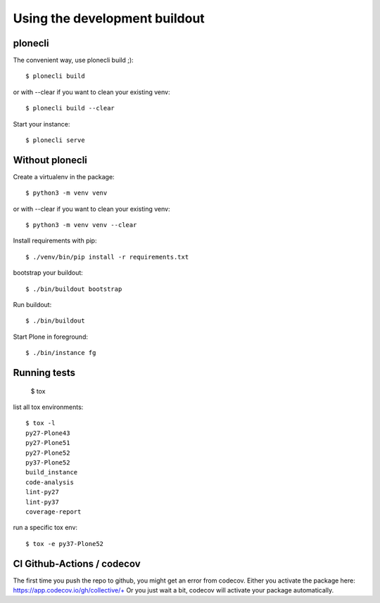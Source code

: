 Using the development buildout
==============================

plonecli
--------

The convenient way, use plonecli build ;)::

    $ plonecli build

or with --clear if you want to clean your existing venv::

    $ plonecli build --clear

Start your instance::

    $ plonecli serve


Without plonecli
----------------

Create a virtualenv in the package::

    $ python3 -m venv venv

or with --clear if you want to clean your existing venv::

    $ python3 -m venv venv --clear

Install requirements with pip::

    $ ./venv/bin/pip install -r requirements.txt

bootstrap your buildout::

    $ ./bin/buildout bootstrap

Run buildout::

    $ ./bin/buildout

Start Plone in foreground::

    $ ./bin/instance fg


Running tests
-------------

    $ tox

list all tox environments::

    $ tox -l
    py27-Plone43
    py27-Plone51
    py27-Plone52
    py37-Plone52
    build_instance
    code-analysis
    lint-py27
    lint-py37
    coverage-report

run a specific tox env::

    $ tox -e py37-Plone52


CI Github-Actions / codecov
---------------------------

The first time you push the repo to github, you might get an error from codecov.
Either you activate the package here: `https://app.codecov.io/gh/collective/+ <https://app.codecov.io/gh/collective/+>`_
Or you just wait a bit, codecov will activate your package automatically.
